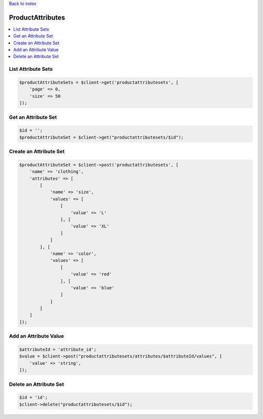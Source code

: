 .. title:: ProductAttributes

`Back to index <index.rst>`_

=================
ProductAttributes
=================

.. contents::
    :local:


List Attribute Sets
```````````````````

.. code-block:: php
    
    $productAttributeSets = $client->get('productattributesets', [
        'page' => 0,
        'size' => 50
    ]);


Get an Attribute Set
````````````````````

.. code-block:: php
    
    $id = '';
    $productAttributeSet = $client->get("productattributesets/$id");


Create an Attribute Set
```````````````````````

.. code-block:: php
    
    $productAttributeSet = $client->post('productattributesets', [
        'name' => 'clothing',
        'attributes' => [
            [
                'name' => 'size',
                'values' => [
                    [
                        'value' => 'L'
                    ], [
                        'value' => 'XL'
                    ]
                ]
            ], [
                'name' => 'color',
                'values' => [
                    [
                        'value' => 'red'
                    ], [
                        'value' => 'blue'
                    ]
                ]
            ]
        ]
    ]);


Add an Attribute Value
``````````````````````

.. code-block:: php
    
    $attributeId = 'attribute_id';
    $value = $client->post("productattributesets/attributes/$attributeId/values", [
        'value' => 'string',
    ]);


Delete an Attribute Set
```````````````````````

.. code-block:: php
    
    $id = 'id';
    $client->delete("productattributesets/$id");
